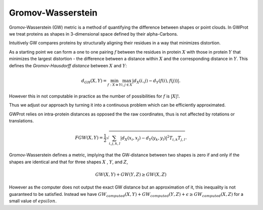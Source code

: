 .. -*- coding: utf-8 -*-

Gromov-Wasserstein
==================

Gromov-Wasserstein (GW) metric is a method  of quantifying the difference between shapes or point clouds. In GWProt we treat proteins as shapes in 3-dimensional space defined by their alpha-Carbons. 

Intuitively GW compares proteins by structurally aligning their residues in a way that minimizes distortion. 

As a starting point we can form a one to one pairing :math:`f` between the residues in protein :math:`X` with those in protein :math:`Y` that minimizes the largest distortion - the difference between a distance within :math:`X` and the corresponding distance in :math:`Y`. This defines the *Gromov-Hausdorff distance* between :math:`X` and :math:`Y`:

.. math::  d_{GH}(X,Y) = \min_{f :X\cong Y} \max_{i,j \in X} \lvert d_X(i,j) - d_Y(f(i),f(j)) \rvert .

However this in not computable in practice as the number of possibilities for :math:`f` is :math:`|X|!`. 


Thus we adjust our approach by turning it into a continuous problem which can be efficiently approximated. 




GWProt relies on intra-protein distances as opposed the the raw coordinates, thus is not affected by rotations or translations.



.. math::  FGW(X,Y) = \frac{1}{2} \sqrt{ \sum_{i,j,k,l} |d_X(x_i,x_j) - d_Y(y_k,y_l)|^2  T_{i,k}T_{j,l}}.




Gromov-Wasserstein defines a metric, implying that the GW-distance between two shapes is zero if and only if the shapes are identical and that for three shapes :math:`X` , :math:`Y`, and :math:`Z`, 

.. math::  GW(X,Y) + GW(Y,Z) \geq GW(X,Z)

However as the computer does not output the exact GW distance but an approximation of it, this inequality is not guaranteed to be satisfied. Instead we have :math:`GW_{computed}(X,Y) + GW_{computed}(Y,Z) + \epsilon \geq GW_{computed}(X,Z)` for a small value of :math:`epsilon`.  




